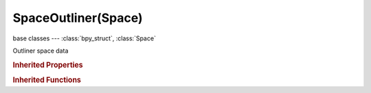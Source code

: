 SpaceOutliner(Space)
====================

.. module:: bpy.types

base classes --- :class:`bpy_struct`, :class:`Space`

.. class:: SpaceOutliner(Space)

   Outliner space data

   .. attribute:: display_mode

      Type of information to display

      * ``ALL_SCENES`` All Scenes, Display data-blocks in all scenes.
      * ``CURRENT_SCENE`` Current Scene, Display data-blocks in current scene.
      * ``VISIBLE_LAYERS`` Visible Layers, Display data-blocks in visible layers.
      * ``SELECTED`` Selected, Display data-blocks of selected, visible objects.
      * ``ACTIVE`` Active, Display data-blocks of active object.
      * ``SAME_TYPES`` Same Types, Display data-blocks of all objects of same type as selected object.
      * ``GROUPS`` Groups, Display groups and their data-blocks.
      * ``SEQUENCE`` Sequence, Display sequence data-blocks.
      * ``LIBRARIES`` Blender File, Display data of current file and linked libraries.
      * ``DATABLOCKS`` Data-Blocks, Display all raw data-blocks.
      * ``USER_PREFERENCES`` User Preferences, Display user preference data.
      * ``ORPHAN_DATA`` Orphan Data, Display data-blocks which are unused and/or will be lost when the file is reloaded.

      :type: enum in ['ALL_SCENES', 'CURRENT_SCENE', 'VISIBLE_LAYERS', 'SELECTED', 'ACTIVE', 'SAME_TYPES', 'GROUPS', 'SEQUENCE', 'LIBRARIES', 'DATABLOCKS', 'USER_PREFERENCES', 'ORPHAN_DATA'], default 'ALL_SCENES'

   .. attribute:: filter_text

      Live search filtering string

      :type: string, default "", (never None)

   .. attribute:: show_restrict_columns

      Show column

      :type: boolean, default False

   .. attribute:: use_filter_case_sensitive

      Only use case sensitive matches of search string

      :type: boolean, default False

   .. attribute:: use_filter_complete

      Only use complete matches of search string

      :type: boolean, default False

   .. attribute:: use_sort_alpha

      :type: boolean, default False

   .. classmethod:: bl_rna_get_subclass(id, default=None)
   
      :arg id: The RNA type identifier.
      :type id: string
      :return: The RNA type or default when not found.
      :rtype: :class:`bpy.types.Struct` subclass


   .. classmethod:: bl_rna_get_subclass_py(id, default=None)
   
      :arg id: The RNA type identifier.
      :type id: string
      :return: The class or default when not found.
      :rtype: type


   .. function:: draw_handler_add()

      Undocumented
   .. function:: draw_handler_remove()

      Undocumented
.. rubric:: Inherited Properties

.. hlist::
   :columns: 2

   * :class:`bpy_struct.id_data`
   * :class:`Space.type`
   * :class:`Space.show_locked_time`

.. rubric:: Inherited Functions

.. hlist::
   :columns: 2

   * :class:`bpy_struct.as_pointer`
   * :class:`bpy_struct.driver_add`
   * :class:`bpy_struct.driver_remove`
   * :class:`bpy_struct.get`
   * :class:`bpy_struct.is_property_hidden`
   * :class:`bpy_struct.is_property_readonly`
   * :class:`bpy_struct.is_property_set`
   * :class:`bpy_struct.items`
   * :class:`bpy_struct.keyframe_delete`
   * :class:`bpy_struct.keyframe_insert`
   * :class:`bpy_struct.keys`
   * :class:`bpy_struct.path_from_id`
   * :class:`bpy_struct.path_resolve`
   * :class:`bpy_struct.property_unset`
   * :class:`bpy_struct.type_recast`
   * :class:`bpy_struct.values`

